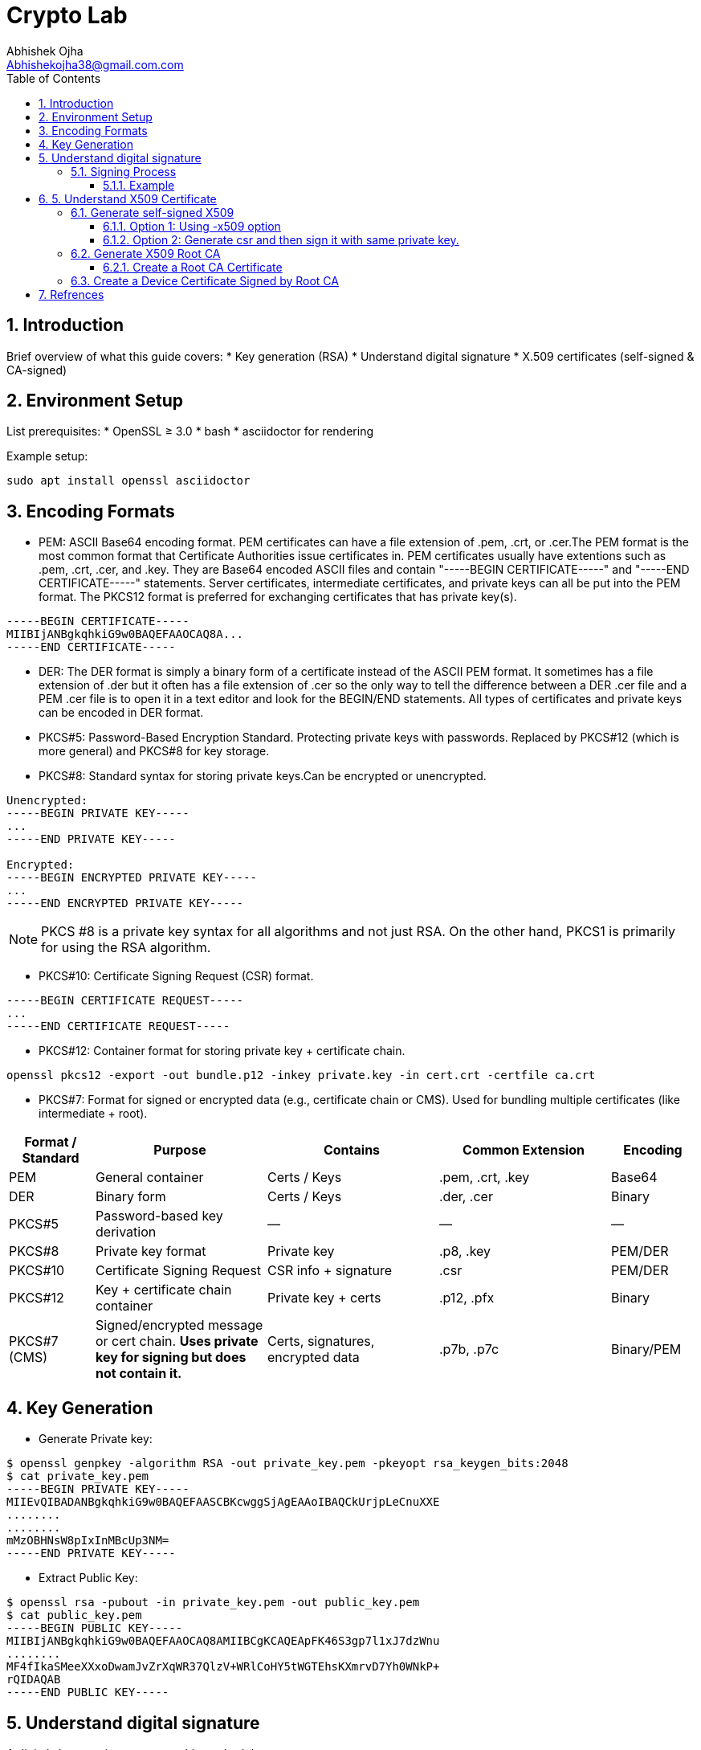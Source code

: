 = Crypto Lab
Abhishek Ojha <Abhishekojha38@gmail.com.com>
:toc:
:toclevels: 3
:icons: font
:sectnums:

== Introduction

Brief overview of what this guide covers:
* Key generation (RSA)
* Understand digital signature
* X.509 certificates (self-signed & CA-signed)

== Environment Setup

List prerequisites:
* OpenSSL ≥ 3.0
* bash
* asciidoctor for rendering

Example setup:
[source,bash]
----
sudo apt install openssl asciidoctor
----

== Encoding Formats

* PEM: ASCII Base64 encoding format. PEM certificates can have a file extension
of .pem, .crt, or .cer.The PEM format is the most common format that Certificate
Authorities issue certificates in. PEM certificates usually have extentions such
as .pem, .crt, .cer, and .key. They are Base64 encoded ASCII files and contain
"-----BEGIN CERTIFICATE-----" and "-----END CERTIFICATE-----" statements. Server
certificates, intermediate certificates, and private keys can all be put into
the PEM format. The PKCS12 format is preferred for exchanging certificates that
has private key(s).
----
-----BEGIN CERTIFICATE-----
MIIBIjANBgkqhkiG9w0BAQEFAAOCAQ8A...
-----END CERTIFICATE-----
----

* DER: The DER format is simply a binary form of a certificate instead of the
ASCII PEM format. It sometimes has a file extension of .der but it often has a
file extension of .cer so the only way to tell the difference between a DER .cer
file and a PEM .cer file is to open it in a text editor and look for the
BEGIN/END statements. All types of certificates and private keys can be encoded
in DER format.

* PKCS#5: Password-Based Encryption Standard. Protecting private keys with
passwords. Replaced by PKCS#12 (which is more general) and PKCS#8 for key
storage.

* PKCS#8: Standard syntax for storing private keys.Can be encrypted or
unencrypted. 
----
Unencrypted:
-----BEGIN PRIVATE KEY-----
...
-----END PRIVATE KEY-----

Encrypted:
-----BEGIN ENCRYPTED PRIVATE KEY-----
...
-----END ENCRYPTED PRIVATE KEY-----
----

[NOTE]
--
PKCS #8 is a private key syntax for all algorithms and not just RSA. On the
other hand, PKCS1 is primarily for using the RSA algorithm.
--

* PKCS#10: Certificate Signing Request (CSR) format.
----
-----BEGIN CERTIFICATE REQUEST-----
...
-----END CERTIFICATE REQUEST-----
----

* PKCS#12: Container format for storing private key + certificate chain.
----
openssl pkcs12 -export -out bundle.p12 -inkey private.key -in cert.crt -certfile ca.crt
----

* PKCS#7: Format for signed or encrypted data (e.g., certificate chain or CMS).
Used for bundling multiple certificates (like intermediate + root).

[cols="1,2,2,2,1", options="header"]
|===
| Format / Standard | Purpose | Contains | Common Extension | Encoding

| PEM
| General container
| Certs / Keys
| .pem, .crt, .key
| Base64

| DER
| Binary form
| Certs / Keys
| .der, .cer
| Binary

| PKCS#5
| Password-based key derivation
| —
| —
| —

| PKCS#8
| Private key format
| Private key
| .p8, .key
| PEM/DER

| PKCS#10
| Certificate Signing Request
| CSR info + signature
| .csr
| PEM/DER

| PKCS#12
| Key + certificate chain container
| Private key + certs
| .p12, .pfx
| Binary

| PKCS#7 (CMS)
| Signed/encrypted message or cert chain. *Uses private key for signing but does not contain it.*
| Certs, signatures, encrypted data
| .p7b, .p7c
| Binary/PEM
|===


== Key Generation

* Generate Private key:
----
$ openssl genpkey -algorithm RSA -out private_key.pem -pkeyopt rsa_keygen_bits:2048
$ cat private_key.pem 
-----BEGIN PRIVATE KEY-----
MIIEvQIBADANBgkqhkiG9w0BAQEFAASCBKcwggSjAgEAAoIBAQCkUrjpLeCnuXXE
........
........
mMzOBHNsW8pIxInMBcUp3NM=
-----END PRIVATE KEY-----
----

* Extract Public Key:
----
$ openssl rsa -pubout -in private_key.pem -out public_key.pem
$ cat public_key.pem 
-----BEGIN PUBLIC KEY-----
MIIBIjANBgkqhkiG9w0BAQEFAAOCAQ8AMIIBCgKCAQEApFK46S3gp7l1xJ7dzWnu
........
MF4fIkaSMeeXXxoDwamJvZrXqWR37QlzV+WRlCoHY5tWGTEhsKXmrvD7Yh0WNkP+
rQIDAQAB
-----END PUBLIC KEY-----
----

== Understand digital signature

A digital signature is a cryptographic method that ensures:

* `Authenticity`: Confirms the source of data.
* `Integrity`: Ensures the data hasn’t been modified.
* `Non-repudiation`: Prevents the signer from denying authorship.

`A Private Key` → used to sign data.
`A Public Key` → used to verify the signature.

=== Signing Process

The sender takes the original data.

* A hash function (e.g., SHA-256) is applied to produce a fixed-length digest.
* This hash is then encrypted with the sender’s private key → producing the digital signature.
* The signature is sent along with the data.

----
Data ──> Hash ──> Encrypt with Private Key ──> Digital Signature
----

==== Example

* Sample data
----
echo "Confidential data to sign" > data.txt
----

* Sign the data and generate digital signature.
----
openssl dgst -sha256 -sign private_key.pem -out signature.bin data.txt
----

* Verify signature
----
openssl dgst -sha256 -verify public_key.pem -signature signature.bin data.txt
----

== 5. Understand X509 Certificate

An X.509 certificate is a digital document that binds a public key to an
identity (like a user, computer, or server) and is used to verify authenticity
and enable secure communication. These certificates are a standard part of
Public Key Infrastructure (PKI), are issued by trusted Certificate Authorities
(CAs).

There are two common types:

* `Root CA Certificate` — A trusted Certificate Authority used to sign other
certificates.
* `Self-Signed Certificate` — A standalone certificate signed by its own private
key (used when no CA is involved).

=== Generate self-signed X509

* Generate Private key
----
openssl genpkey -algorithm RSA -out private_key.pem -pkeyopt rsa_keygen_bits:2048
----

* Now there are two steps to genearte self-signed X509.
** Using -x509 option of openssl: You get a self-signed certificate in one step.
** Generate csr and then sign it with same private key which was used for csr.
  -x509 option also does same thing in the background.

==== Option 1: Using -x509 option

Generate self-signed x509 certificate.

* Creates a new certificate request internally.
* Immediately self-signs it using the same private key.
* Outputs the certificate (X.509 format), not the CSR.
----
$ openssl req -x509 -new -nodes -key private_key.pem -sha256 -days 3650 -out device.crt
You are about to be asked to enter information that will be incorporated
into your certificate request.
What you are about to enter is what is called a Distinguished Name or a DN.
There are quite a few fields but you can leave some blank
For some fields there will be a default value,
If you enter '.', the field will be left blank.
-----
Country Name (2 letter code) [AU]:CA
State or Province Name (full name) [Some-State]:Quebec
Locality Name (eg, city) []:
Organization Name (eg, company) [Internet Widgits Pty Ltd]:Company Solutions
Organizational Unit Name (eg, section) []:
Common Name (e.g. server FQDN or YOUR name) []:device.company.solutions
Email Address []:
----

==== Option 2: Generate csr and then sign it with same private key.

* You explicitly create a Certificate Signing Request (CSR).
* Then you use openssl x509 to sign that CSR using the same private key.
* The result is a self-signed certificate, just like in `Option 1` — but via two
steps.

* Generate CSR, Hash of (Public Key + Identity Info) = Sign the Hash with
Private key which result in Digital signature. Append digital signature at the
end of CSR.
----
$ openssl req -new -key private_key.pem -out request.csr
You are about to be asked to enter information that will be incorporated
into your certificate request.
What you are about to enter is what is called a Distinguished Name or a DN.
There are quite a few fields but you can leave some blank
For some fields there will be a default value,
If you enter '.', the field will be left blank.
-----
Country Name (2 letter code) [AU]:CA
State or Province Name (full name) [Some-State]:Quebec
Locality Name (eg, city) []:
Organization Name (eg, company) [Internet Widgits Pty Ltd]:Company Solutions
Organizational Unit Name (eg, section) []:
Common Name (e.g. server FQDN or YOUR name) []:device.company.solutions
Email Address []:

Please enter the following 'extra' attributes
to be sent with your certificate request
A challenge password []:
An optional company name []:
----

* Generate X509 cert
----
openssl x509 -req -in request.csr -signkey private_key.pem -out cert.pem -days 365
Certificate request self-signature ok
subject=C=CA, ST=Quebec, O=Company Solutions, CN=device.company.solutions
----


=== Generate X509 Root CA

==== Create a Root CA Certificate

A Root CA is the top of the trust chain — it signs other certificates to make
them trusted.

* Generate Root CA Private Key
----
openssl genpkey -algorithm RSA -out root-pri.key -pkeyopt rsa_keygen_bits:4096
----

* Create Root CA Certificate
----
$ openssl req -x509 -new -nodes -key root-pri.key -sha256 -days 3650 -out rootCA.crt
You are about to be asked to enter information that will be incorporated
into your certificate request.
What you are about to enter is what is called a Distinguished Name or a DN.
There are quite a few fields but you can leave some blank
For some fields there will be a default value,
If you enter '.', the field will be left blank.
-----
Country Name (2 letter code) [AU]:CA
State or Province Name (full name) [Some-State]:Quebec
Locality Name (eg, city) []:
Organization Name (eg, company) [Internet Widgits Pty Ltd]:ROOTCA 
Organizational Unit Name (eg, section) []:
Common Name (e.g. server FQDN or YOUR name) []:
Email Address []:
----

[NOTE]
--
- -x509: Create a self-signed certificate (no CSR required).
- -days 3650: Valid for 10 years.
- -sha256: Use SHA-256 for signing.
--

* Verify Root CA Certificate. We can clearly see Data, Signature algo, Signature
(Data ──> Hash ──> Encrypt with Private Key ──> Digital Signature). Here
Encrypt with Private Key(Hash(data(Identitiy + PublicKey))) is
sha256WithRSAEncryption(data(Identitiy + PublicKey))
----
openssl x509 -in rootCA.crt -text -noout
Certificate:
    Data:
        Version: 3 (0x2)
        Serial Number:
            04:43:12:87:22:c4:dd:82:2e:0b:9c:ee:fa:c5:0a:a5:73:eb:19:e5
        Signature Algorithm: sha256WithRSAEncryption
        Issuer: C = AU, ST = Some-State, O = Internet Widgits Pty Ltd
        Validity
            Not Before: Oct 17 14:00:58 2025 GMT
            Not After : Oct 15 14:00:58 2035 GMT
        Subject: C = AU, ST = Some-State, O = Internet Widgits Pty Ltd
        Subject Public Key Info:
            Public Key Algorithm: rsaEncryption
                Public-Key: (4096 bit)
                Modulus:
                    00:b8:f3:eb:32:6d:95:5c:42:db:04:e5:12:c4:0d:
                    da:4c:8a:ee:44:45:9a:8c:73:b4:91:a6:80:9e:f4:
                    .........
                    16:d1:bb:e3:8a:d0:3c:12:62:a9:e4:85:ad:e2:62:
                    b0:82:63
                Exponent: 65537 (0x10001)
        X509v3 extensions:
            X509v3 Subject Key Identifier: 
                E2:D7:F6:CF:B9:96:2C:A9:DF:75:04:20:4D:CD:B3:F9:AC:20:44:38
            X509v3 Authority Key Identifier: 
                E2:D7:F6:CF:B9:96:2C:A9:DF:75:04:20:4D:CD:B3:F9:AC:20:44:38
            X509v3 Basic Constraints: critical
                CA:TRUE
    Signature Algorithm: sha256WithRSAEncryption
    Signature Value:
        53:f5:56:db:7d:ca:1d:96:62:15:ed:68:2d:38:9e:74:4b:7c:
        .............
        7a:81:48:62:26:b5:74:49:b5:aa:17:e6:e1:a1:ff:c6:e2:df:
        3a:11:96:45:38:b5:8b:f9
----

=== Create a Device Certificate Signed by Root CA

Now we’ll create another certificate (for a device, web server, or user) that’s
signed by the Root CA.

* Generate Device Private Key.
----
openssl genpkey -algorithm RSA -out device.key -pkeyopt rsa_keygen_bits:2048
----

* Generate CSR (Certificate Signing Request)
Hash of (Public Key + Identity Info) = Sign the Hash with Private key which
result in Digital signature. Append digital signature at the end of CSR.
----
$ openssl req -new -key device.key -out device.csr
You are about to be asked to enter information that will be incorporated
into your certificate request.
What you are about to enter is what is called a Distinguished Name or a DN.
There are quite a few fields but you can leave some blank
For some fields there will be a default value,
If you enter '.', the field will be left blank.
-----
Country Name (2 letter code) [AU]:
State or Province Name (full name) [Some-State]:
Locality Name (eg, city) []:
Organization Name (eg, company) [Internet Widgits Pty Ltd]:
Organizational Unit Name (eg, section) []:
Common Name (e.g. server FQDN or YOUR name) []:
Email Address []:

Please enter the following 'extra' attributes
to be sent with your certificate request
A challenge password []:
An optional company name []:
----

Enter details:
----
Country Name (2 letter code) [AU]:CA
State or Province Name (full name) [Some-State]:Quebec
Organization Name [Internet Widgits Pty Ltd]:Company Solutions
Common Name [localhost]:device.company.local
----

* Dump csr for understanding.
----
openssl req -in device.csr -text -noout
Certificate Request:
    Data:
        Version: 1 (0x0)
        Subject: C = AU, ST = Some-State, O = Internet Widgits Pty Ltd
        Subject Public Key Info:
            Public Key Algorithm: rsaEncryption
                Public-Key: (2048 bit)
                Modulus:
                    00:c0:9e:7d:ed:6e:4d:22:da:b2:5a:a6:cd:06:9a:
                    78:4c:f9:4e:56:2e:d0:8c:68:42:aa:cd:31:cf:4b:
                    .............
                    9f:77:e1:29:10:c0:8a:50:c1:f7:86:6e:37:ed:71:
                    ab:3f
                Exponent: 65537 (0x10001)
        Attributes:
            (none)
            Requested Extensions:
    Signature Algorithm: sha256WithRSAEncryption
    Signature Value:
        7e:f0:a0:94:c1:38:98:82:59:d1:26:3f:a3:4c:90:a3:86:ba:
        .........
        0c:34:31:0c:78:75:17:9d:ab:24:00:f2:8d:92:32:bb:29:dc:
        46:95:0b:ec
----

* Create Configuration File for Extensions (Optional but Recommended)
----
authorityKeyIdentifier=keyid,issuer
basicConstraints=CA:FALSE
keyUsage = digitalSignature, keyEncipherment
extendedKeyUsage = serverAuth, clientAuth
subjectAltName = @alt_names

[alt_names]
DNS.1 = device.company.local
----

* Sign the Device CSR with Root CA
----
$ openssl x509 -req -in device.csr -CA rootCA.crt -CAkey root-pri.key -CAcreateserial \
-out device.crt -days 730 -sha256 -extfile device_ext.cnf
Certificate request self-signature ok
subject=C = CA, ST = Quebec, O = Company Solutions, CN = device.company.local
----

* Verify the Signed Certificate
----
$ openssl x509 -in device.crt -text -noout
----

* Verify the Certificate Chain
----
$ openssl verify -CAfile rootCA.crt device.crt
device.crt: OK
----

== Refrences
* https://cryptography.io/en/latest/hazmat/primitives/asymmetric/rsa/
* https://www.digitalocean.com/community/tutorials/openssl-essentials-working-with-ssl-certificates-private-keys-and-csrs
* https://www.cem.me/20150104-cert-binaries-2.html
